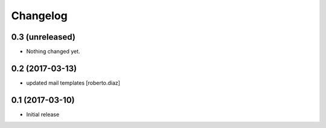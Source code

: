 Changelog
=========

0.3 (unreleased)
----------------

- Nothing changed yet.


0.2 (2017-03-13)
----------------

* updated mail templates [roberto.diaz]

0.1 (2017-03-10)
----------------

- Initial release
